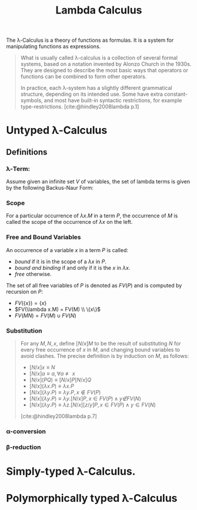 :PROPERTIES:
:ID:       fb55d5cf-ce1b-46d0-909b-35f8184ad926
:END:
#+title: Lambda Calculus
#+STARTUP: latexpreview
#+Html_MATHJAX: align: left indent: 5em tagside: left

The \lambda-Calculus is a theory of functions as formulas. It is a system for
manipulating functions as expressions.

#+begin_quote
What is usually called \lambda-calculus is a collection of several formal systems,
based on a notation invented by Alonzo Church in the 1930s. They are designed to
describe the most basic ways that operators or functions can be combined to form
other operators.

In practice, each \lambda-system has a slightly different grammatical structure,
depending on its intended use. Some have extra constant-symbols, and most have
built-in syntactic restrictions, for example
type-restrictions. [cite:@hindley2008lambda p.1]
#+end_quote

* Untyped \lambda-Calculus

** Definitions

*** \lambda-Term:

Assume given an infinite set $V$ of variables, the set of lambda terms is given
by the following Backus-Naur Form:

\begin{align*}
M, N &::=  x \mid (M N) \mid (\lambda x.M)
\end{align*}

*** Scope

For a particular occurrence of $λx.M$ in a term $P$, the occurrence of $M$ is
called the scope of the occurrence of $λx$ on the left.

*** Free and Bound Variables

An occurrence of a variable $x$ in a term $P$ is called:
+ /bound/ if it is in the scope of a $λx$ in $P$.
+ /bound and binding/ if and only if it is the $x$ in $λx$.
+ /free/ otherwise.

The set of all free variables of $P$ is denoted as $FV(P)$ and is computed by
recursion on $P$:

+ $FV(\{x\}) = \{ x \}$
+ $FV(\lambda x.M) = FV(M) \\ \{x\}$
+ $FV(M N) = FV(M) \cup FV(N)$

*** Substitution

#+begin_quote
For any $M, N, x$, define $[N/x]M$ to be the result of substituting $N$ for
every free occurrence of $x$ in $M$, and changing bound variables to avoid
clashes. The precise definition is by induction on $M$, as follows:

+ $[N/x] x \equiv N$
+ $[N/x] a \equiv a, \forall a \not\equiv x$
+ $[N/x](P Q) ≡ [N/x]P [N/x]Q$
+ $[N/x](λx.P) ≡ λx.P$
+ $[N/x](λy.P) \equiv λy.P, x \not\in FV(P)$
+ $[N/x](λy.P) \equiv λy.[N/x]P, x \in FV(P) \land y \not∈ FV(N)$
+ $[N/x](λy.P) ≡ λz.[N/x][z/y]P, x ∈ FV(P) \land y ∈ FV(N)$

[cite:@hindley2008lambda p.7]
#+end_quote

*** \alpha-conversion
*** \beta-reduction

* Simply-typed \lambda-Calculus. 

* Polymorphically typed \lambda-Calculus
